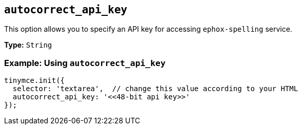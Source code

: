 [[autocorrect_api_key]]

== `+autocorrect_api_key+`

This option allows you to specify an API key for accessing `+ephox-spelling+` service.

*Type:* `+String+`

=== Example: Using `+autocorrect_api_key+`

[source,js]
----
tinymce.init({
  selector: 'textarea',  // change this value according to your HTML
  autocorrect_api_key: '<<48-bit api key>>'
});
----